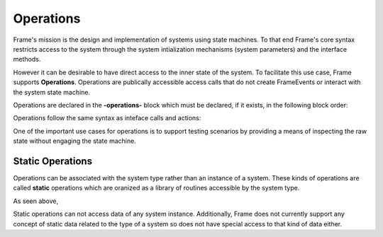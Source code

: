 Operations
==========

Frame's mission is the design and implementation of systems 
using state machines. To that end Frame's core syntax restricts access to the system through
the system intialization mechanisms (system parameters) and the interface methods.

However it can be desirable to have direct access to the inner state of 
the system. To facilitate this use case, Frame supports **Operations**. Operations 
are publically accessible access calls that do not create FrameEvents or interact 
with the system state machine. 

Operations are declared in the **-operations-** block which must be declared, if it 
exists, in the following block order:


.. code-block::
    :caption: Operations Block Position

    #OperationsBlock

        -operations- 
        -interface-
        -machine-
        -actions-
        -domain-

    ##


.. code-block::
    :caption: Operations Block Position

    #OperationsBlock

        -interface-
        -machine-
        -actions-
        -operations- 
        -domain-

    ##

Operations follow the same syntax as inteface calls and actions:

.. code-block::
    :caption: Operations Block Position

    #Operations

        -operations- 

        basic
        deluxe [p1:T,p2:T] : T {
            ^(p1 + p2)
        }

    ##


One of the important use cases for operations is to support testing scenarios 
by providing a means of inspecting the raw state without engaging the state machine.

.. code-block::
    :caption: Inspecting Domain Data with Operations

    fn main {

        var t:# = #Thermometer()
        print(t.getTemp())
    }

    #Thermometer

        -operations- 

        getTemp  {
            ^(temp)
        }

        -domain-

        var temp : float = 1234.5
        
    ##

Static Operations 
--------

Operations can be associated with the system type rather than an instance of a system.
These kinds of operations are called **static** operations which are oranized as a library 
of routines accessible by the system type. 

.. code-block::
    :caption: Static Operations

    fn main {

        var lib:# = #Library()
        print(lib.getGreeting("Bob"))
    }

    #Library

        -operations- 

        #[static]
        getGreeting [name] : string { 
            ^("Hello " + name + "!")
        }
        
    ##

As seen above, 

Static operations can not access data of any system instance. Additionally, Frame 
does not currently support any concept of static data related to the type of a system
so does not have special access to that kind of data either. 


.. code-block::
    :caption: Static Operations

    fn main {
        print(#Calc.add(1,1))
        print(#Calc.sub(1,1))
    }

    #Calc

        -operations- 

        #[static]
        add [a,b] { 
            ^(a+b)
        }
               
        #[static]
        sub [a,b] { 
            ^(a-b)
        }
        
    ##


